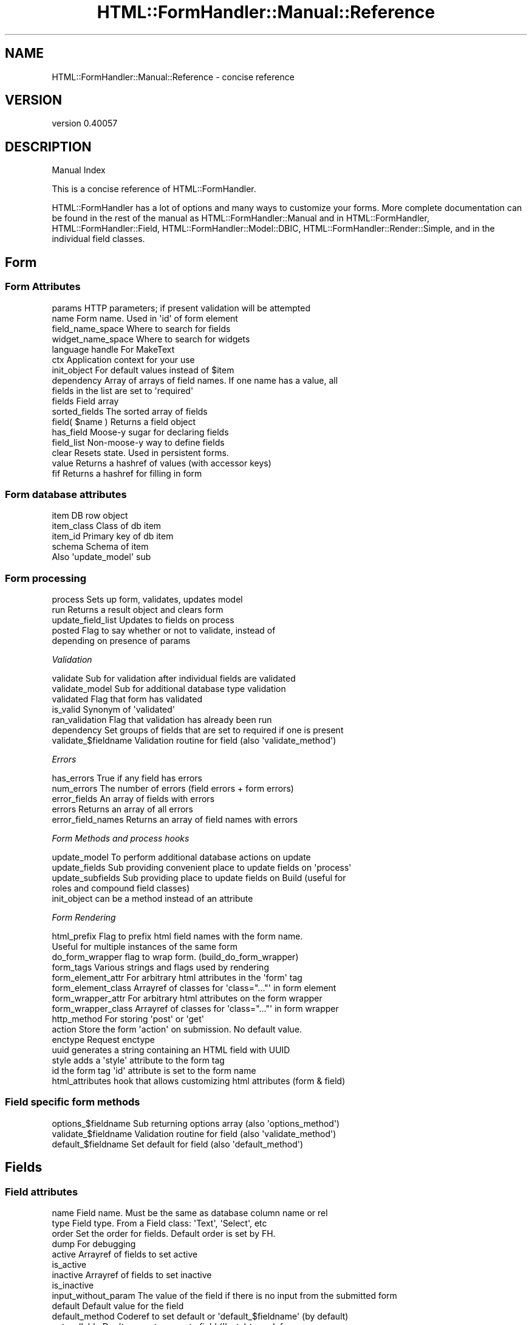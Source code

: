 .\" Automatically generated by Pod::Man 2.25 (Pod::Simple 3.20)
.\"
.\" Standard preamble:
.\" ========================================================================
.de Sp \" Vertical space (when we can't use .PP)
.if t .sp .5v
.if n .sp
..
.de Vb \" Begin verbatim text
.ft CW
.nf
.ne \\$1
..
.de Ve \" End verbatim text
.ft R
.fi
..
.\" Set up some character translations and predefined strings.  \*(-- will
.\" give an unbreakable dash, \*(PI will give pi, \*(L" will give a left
.\" double quote, and \*(R" will give a right double quote.  \*(C+ will
.\" give a nicer C++.  Capital omega is used to do unbreakable dashes and
.\" therefore won't be available.  \*(C` and \*(C' expand to `' in nroff,
.\" nothing in troff, for use with C<>.
.tr \(*W-
.ds C+ C\v'-.1v'\h'-1p'\s-2+\h'-1p'+\s0\v'.1v'\h'-1p'
.ie n \{\
.    ds -- \(*W-
.    ds PI pi
.    if (\n(.H=4u)&(1m=24u) .ds -- \(*W\h'-12u'\(*W\h'-12u'-\" diablo 10 pitch
.    if (\n(.H=4u)&(1m=20u) .ds -- \(*W\h'-12u'\(*W\h'-8u'-\"  diablo 12 pitch
.    ds L" ""
.    ds R" ""
.    ds C` ""
.    ds C' ""
'br\}
.el\{\
.    ds -- \|\(em\|
.    ds PI \(*p
.    ds L" ``
.    ds R" ''
'br\}
.\"
.\" Escape single quotes in literal strings from groff's Unicode transform.
.ie \n(.g .ds Aq \(aq
.el       .ds Aq '
.\"
.\" If the F register is turned on, we'll generate index entries on stderr for
.\" titles (.TH), headers (.SH), subsections (.SS), items (.Ip), and index
.\" entries marked with X<> in POD.  Of course, you'll have to process the
.\" output yourself in some meaningful fashion.
.ie \nF \{\
.    de IX
.    tm Index:\\$1\t\\n%\t"\\$2"
..
.    nr % 0
.    rr F
.\}
.el \{\
.    de IX
..
.\}
.\" ========================================================================
.\"
.IX Title "HTML::FormHandler::Manual::Reference 3"
.TH HTML::FormHandler::Manual::Reference 3 "2014-08-02" "perl v5.16.3" "User Contributed Perl Documentation"
.\" For nroff, turn off justification.  Always turn off hyphenation; it makes
.\" way too many mistakes in technical documents.
.if n .ad l
.nh
.SH "NAME"
HTML::FormHandler::Manual::Reference \- concise reference
.SH "VERSION"
.IX Header "VERSION"
version 0.40057
.SH "DESCRIPTION"
.IX Header "DESCRIPTION"
Manual Index
.PP
This is a concise reference of HTML::FormHandler.
.PP
HTML::FormHandler has a lot of options and many ways to customize your forms.
More complete documentation can be found in the rest of the manual
as HTML::FormHandler::Manual and in HTML::FormHandler,
HTML::FormHandler::Field, HTML::FormHandler::Model::DBIC,
HTML::FormHandler::Render::Simple, and in the individual field classes.
.SH "Form"
.IX Header "Form"
.SS "Form Attributes"
.IX Subsection "Form Attributes"
.Vb 2
\&   params           HTTP parameters; if present validation will be attempted
\&   name             Form name. Used in \*(Aqid\*(Aq of form element
\&
\&   field_name_space  Where to search for fields
\&   widget_name_space Where to search for widgets
\&
\&   language handle  For MakeText
\&   ctx              Application context for your use
\&
\&   init_object      For default values instead of $item
\&   dependency       Array of arrays of field names. If one name has a value, all
\&                       fields in the list are set to \*(Aqrequired\*(Aq
\&
\&   fields           Field array
\&   sorted_fields    The sorted array of fields
\&   field( $name )   Returns a field object
\&   has_field        Moose\-y sugar for declaring fields
\&   field_list       Non\-moose\-y way to define fields
\&
\&   clear            Resets state. Used in persistent forms.
\&   value            Returns a hashref of values (with accessor keys)
\&   fif              Returns a hashref for filling in form
.Ve
.SS "Form database attributes"
.IX Subsection "Form database attributes"
.Vb 4
\&   item             DB row object
\&   item_class       Class of db item
\&   item_id          Primary key of db item
\&   schema           Schema of item
\&
\&   Also \*(Aqupdate_model\*(Aq sub
.Ve
.SS "Form processing"
.IX Subsection "Form processing"
.Vb 5
\&   process           Sets up form, validates, updates model
\&   run               Returns a result object and clears form
\&   update_field_list Updates to fields on process
\&   posted            Flag to say whether or not to validate, instead of
\&                        depending on presence of params
.Ve
.PP
\fIValidation\fR
.IX Subsection "Validation"
.PP
.Vb 7
\&   validate        Sub for validation after individual fields are validated
\&   validate_model  Sub for additional database type validation
\&   validated       Flag that form has validated
\&   is_valid        Synonym of \*(Aqvalidated\*(Aq
\&   ran_validation  Flag that validation has already been run
\&   dependency      Set groups of fields that are set to required if one is present
\&   validate_$fieldname  Validation routine for field (also \*(Aqvalidate_method\*(Aq)
.Ve
.PP
\fIErrors\fR
.IX Subsection "Errors"
.PP
.Vb 5
\&   has_errors      True if any field has errors
\&   num_errors      The number of errors (field errors + form errors)
\&   error_fields    An array of fields with errors
\&   errors          Returns an array of all errors
\&   error_field_names Returns an array of field names with errors
.Ve
.PP
\fIForm Methods and process hooks\fR
.IX Subsection "Form Methods and process hooks"
.PP
.Vb 5
\&   update_model      To perform additional database actions on update
\&   update_fields     Sub providing convenient place to update fields on \*(Aqprocess\*(Aq
\&   update_subfields  Sub providing place to update fields on Build (useful for
\&                       roles and compound field classes)
\&   init_object       can be a method instead of an attribute
.Ve
.PP
\fIForm Rendering\fR
.IX Subsection "Form Rendering"
.PP
.Vb 10
\&   html_prefix         Flag to prefix html field names with the form name.
\&                           Useful for multiple instances of the same form
\&   do_form_wrapper     flag to wrap form. (build_do_form_wrapper)
\&   form_tags           Various strings and flags used by rendering
\&   form_element_attr   For arbitrary html attributes in the \*(Aqform\*(Aq tag
\&   form_element_class  Arrayref of classes for \*(Aqclass="..."\*(Aq in form element
\&   form_wrapper_attr   For arbitrary html attributes on the form wrapper
\&   form_wrapper_class  Arrayref of classes for \*(Aqclass="..."\*(Aq in form wrapper
\&   http_method         For storing \*(Aqpost\*(Aq or \*(Aqget\*(Aq
\&   action              Store the form \*(Aqaction\*(Aq on submission. No default value.
\&   enctype             Request enctype
\&   uuid                generates a string containing an HTML field with UUID
\&   style               adds a \*(Aqstyle\*(Aq attribute to the form tag
\&   id                  the form tag \*(Aqid\*(Aq attribute is set to the form name
\&   html_attributes     hook that allows customizing html attributes (form & field)
.Ve
.SS "Field specific form methods"
.IX Subsection "Field specific form methods"
.Vb 3
\&   options_$fieldname   Sub returning options array (also \*(Aqoptions_method\*(Aq)
\&   validate_$fieldname  Validation routine for field (also \*(Aqvalidate_method\*(Aq)
\&   default_$fieldname   Set default for field (also \*(Aqdefault_method\*(Aq)
.Ve
.SH "Fields"
.IX Header "Fields"
.SS "Field attributes"
.IX Subsection "Field attributes"
.Vb 3
\&   name          Field name. Must be the same as database column name or rel
\&   type          Field type. From a Field class: \*(AqText\*(Aq, \*(AqSelect\*(Aq, etc
\&   order         Set the order for fields. Default order is set by FH.
\&
\&   dump          For debugging
\&   active        Arrayref of fields to set active
\&   is_active
\&   inactive      Arrayref of fields to set inactive
\&   is_inactive
\&   input_without_param  The value of the field if there is no input from the submitted form
\&
\&   default       Default value for the field
\&   default_method   Coderef to set default or \*(Aqdefault_$fieldname\*(Aq (by default)
\&   not_nullable  Don\*(Aqt convert an empty field (\*(Aq\*(Aq, etc) to undef
\&
\&   trim          Transform to trim the field
\&   deflation     Function to deflate the field (in \*(Aqapply\*(Aq) (opposite of transform)
\&   deflate_method          Coderef to deflate the field (for filling in the form)
\&   inflate_method          Coderef to inflate the field (before validation)
\&   inflate_default_method  Coderef to inflate value from item/init_object
\&   deflate_value_method    Coderef to deflate value after validation
\&   fif_from_value  Flag to use \*(Aqvalue\*(Aq of field for \*(Aqfif\*(Aq.
\&
\&   password      Remove from params and do not display in forms.
.Ve
.SS "Select fields"
.IX Subsection "Select fields"
.Vb 5
\&   options       Sorted array of hashes; keys: "value", "label"
\&   options_method
\&   label_column  Column to use for labels (default: name)
\&   active_column Which values to list in options
\&   sort_column   Column to use for sorting (default: label_column)
.Ve
.SS "Field errors"
.IX Subsection "Field errors"
.Vb 3
\&   errors        Errors associated with this field
\&                 (also num_errors, clear_errors, has_errors, add_error)
\&   messages      Hashref of message identifiers and text
.Ve
.SS "Field validation"
.IX Subsection "Field validation"
.Vb 10
\&   apply         Array of constraint/coercion/transformation actions
\&                 ( type, check, transform, message, when )
\&   validate_method  Validation coderef, or \*(Aqvalidate_$fieldname\*(Aq in form (default)
\&   required      Field is required
\&   required_when Takes a hashref of field name keys and values
\&   missing       Flag set when a \*(Aqrequired\*(Aq or \*(Aqrequired_when\*(Aq fails
\&   maxlength     Text fields. Validated.
\&   minlength     Text fields. Used in validation
\&   range_start   Range start for number fields
\&   range_end     Range end for number fields
.Ve
.SS "Field attributes for \s-1DB\s0"
.IX Subsection "Field attributes for DB"
.Vb 4
\&   accessor      Database accessor name if different than field name
\&   unique        Field should be unique in the database
\&   noupdate      Don\*(Aqt update this field in the database
\&   writeonly     Do not retrieve initial values
\&
\&   Also see the select field _columns attributes
.Ve
.SS "Field rendering"
.IX Subsection "Field rendering"
.Vb 10
\&   widget          Determines which rendering widget to use for the field
\&   widget_wrapper  Which wrapper widget to apply to the field
\&   element_attr    Hashref to store arbitrary html attributes.
\&   label_attr      Hashref for html attributes for the label
\&   wrapper_attr    Hashref for html attributes for the wrapping element (div, etc)
\&   element_class   Arrayref for classes for the form element
\&   wrapper_class   Arrayref for classes for the form element wrapper
\&   label_class     Arrayref for classes for the form element label
\&   label           Text label for this field. Defaults to ucfirst field name.
\&   build_label_method   provide a builder for \*(Aqlabel\*(Aq attribute
\&   wrap_label_method    provide a coderef to wrap the label
\&   id              Useful for javascript (default is html_name. to prefix with
\&                       form name, use \*(Aqhtml_prefix\*(Aq in your form)
\&   build_id_method Provide a builder for \*(Aqid\*(Aq attribute
\&   do_wrapper      Flag to render wrapper
\&   do_label        Flag to render label
\&   size            Text & select fields.
\&
\&   render          Widget method to render the field ($field\->render)
\&   render_element  Widget method to render unwrapped field ($field\->render_element)
\&
\&   render_field    Method used by Render::Simple to render field
.Ve
.SS "Field attributes managed by FormHandler"
.IX Subsection "Field attributes managed by FormHandler"
These attributes are usually accessed in a subroutine or in a template, but are
usually set only by FormHandler. ('value' may be changed as a transform _in a
validation routine_.)
.PP
.Vb 4
\&   init_value    Initial value from the database
\&   value         The value of your field.
\&   input         Input value from parameter or initial value from database
\&   fif           Retrieve (do not set) values for filling in a form
.Ve
.SH "AUTHOR"
.IX Header "AUTHOR"
FormHandler Contributors \- see HTML::FormHandler
.SH "COPYRIGHT AND LICENSE"
.IX Header "COPYRIGHT AND LICENSE"
This software is copyright (c) 2014 by Gerda Shank.
.PP
This is free software; you can redistribute it and/or modify it under
the same terms as the Perl 5 programming language system itself.

